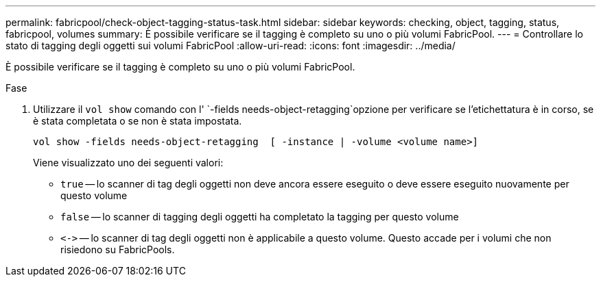 ---
permalink: fabricpool/check-object-tagging-status-task.html 
sidebar: sidebar 
keywords: checking, object, tagging, status, fabricpool, volumes 
summary: È possibile verificare se il tagging è completo su uno o più volumi FabricPool. 
---
= Controllare lo stato di tagging degli oggetti sui volumi FabricPool
:allow-uri-read: 
:icons: font
:imagesdir: ../media/


[role="lead"]
È possibile verificare se il tagging è completo su uno o più volumi FabricPool.

.Fase
. Utilizzare il `vol show` comando con l' `-fields needs-object-retagging`opzione per verificare se l'etichettatura è in corso, se è stata completata o se non è stata impostata.
+
[listing]
----
vol show -fields needs-object-retagging  [ -instance | -volume <volume name>]
----
+
Viene visualizzato uno dei seguenti valori:

+
** `true` -- lo scanner di tag degli oggetti non deve ancora essere eseguito o deve essere eseguito nuovamente per questo volume
** `false` -- lo scanner di tagging degli oggetti ha completato la tagging per questo volume
** `+<->+` -- lo scanner di tag degli oggetti non è applicabile a questo volume. Questo accade per i volumi che non risiedono su FabricPools.



